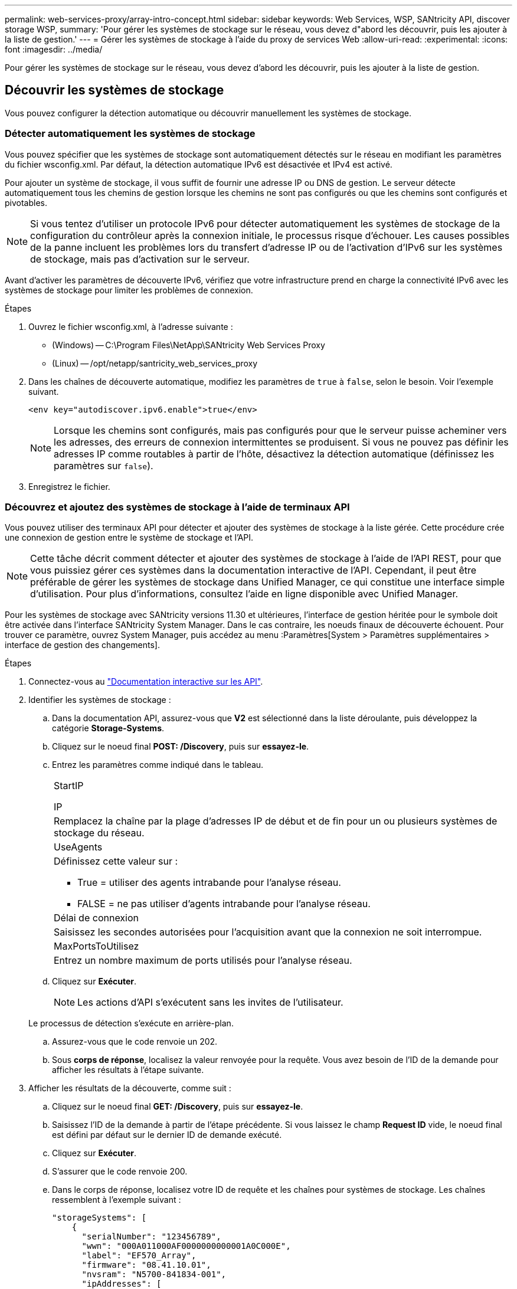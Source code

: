 ---
permalink: web-services-proxy/array-intro-concept.html 
sidebar: sidebar 
keywords: Web Services, WSP, SANtricity API, discover storage WSP, 
summary: 'Pour gérer les systèmes de stockage sur le réseau, vous devez d"abord les découvrir, puis les ajouter à la liste de gestion.' 
---
= Gérer les systèmes de stockage à l'aide du proxy de services Web
:allow-uri-read: 
:experimental: 
:icons: font
:imagesdir: ../media/


[role="lead"]
Pour gérer les systèmes de stockage sur le réseau, vous devez d'abord les découvrir, puis les ajouter à la liste de gestion.



== Découvrir les systèmes de stockage

Vous pouvez configurer la détection automatique ou découvrir manuellement les systèmes de stockage.



=== Détecter automatiquement les systèmes de stockage

Vous pouvez spécifier que les systèmes de stockage sont automatiquement détectés sur le réseau en modifiant les paramètres du fichier wsconfig.xml. Par défaut, la détection automatique IPv6 est désactivée et IPv4 est activé.

Pour ajouter un système de stockage, il vous suffit de fournir une adresse IP ou DNS de gestion. Le serveur détecte automatiquement tous les chemins de gestion lorsque les chemins ne sont pas configurés ou que les chemins sont configurés et pivotables.


NOTE: Si vous tentez d'utiliser un protocole IPv6 pour détecter automatiquement les systèmes de stockage de la configuration du contrôleur après la connexion initiale, le processus risque d'échouer. Les causes possibles de la panne incluent les problèmes lors du transfert d'adresse IP ou de l'activation d'IPv6 sur les systèmes de stockage, mais pas d'activation sur le serveur.

Avant d'activer les paramètres de découverte IPv6, vérifiez que votre infrastructure prend en charge la connectivité IPv6 avec les systèmes de stockage pour limiter les problèmes de connexion.

.Étapes
. Ouvrez le fichier wsconfig.xml, à l'adresse suivante :
+
** (Windows) -- C:\Program Files\NetApp\SANtricity Web Services Proxy
** (Linux) -- /opt/netapp/santricity_web_services_proxy


. Dans les chaînes de découverte automatique, modifiez les paramètres de `true` à `false`, selon le besoin. Voir l'exemple suivant.
+
[listing]
----
<env key="autodiscover.ipv6.enable">true</env>
----
+

NOTE: Lorsque les chemins sont configurés, mais pas configurés pour que le serveur puisse acheminer vers les adresses, des erreurs de connexion intermittentes se produisent. Si vous ne pouvez pas définir les adresses IP comme routables à partir de l'hôte, désactivez la détection automatique (définissez les paramètres sur `false`).

. Enregistrez le fichier.




=== Découvrez et ajoutez des systèmes de stockage à l'aide de terminaux API

Vous pouvez utiliser des terminaux API pour détecter et ajouter des systèmes de stockage à la liste gérée. Cette procédure crée une connexion de gestion entre le système de stockage et l'API.


NOTE: Cette tâche décrit comment détecter et ajouter des systèmes de stockage à l'aide de l'API REST, pour que vous puissiez gérer ces systèmes dans la documentation interactive de l'API. Cependant, il peut être préférable de gérer les systèmes de stockage dans Unified Manager, ce qui constitue une interface simple d'utilisation. Pour plus d'informations, consultez l'aide en ligne disponible avec Unified Manager.

Pour les systèmes de stockage avec SANtricity versions 11.30 et ultérieures, l'interface de gestion héritée pour le symbole doit être activée dans l'interface SANtricity System Manager. Dans le cas contraire, les noeuds finaux de découverte échouent. Pour trouver ce paramètre, ouvrez System Manager, puis accédez au menu :Paramètres[System > Paramètres supplémentaires > interface de gestion des changements].

.Étapes
. Connectez-vous au link:install-login-task.html["Documentation interactive sur les API"].
. Identifier les systèmes de stockage :
+
.. Dans la documentation API, assurez-vous que *V2* est sélectionné dans la liste déroulante, puis développez la catégorie *Storage-Systems*.
.. Cliquez sur le noeud final *POST: /Discovery*, puis sur *essayez-le*.
.. Entrez les paramètres comme indiqué dans le tableau.
+
|===


 a| 
StartIP

IP
 a| 
Remplacez la chaîne par la plage d'adresses IP de début et de fin pour un ou plusieurs systèmes de stockage du réseau.



 a| 
UseAgents
 a| 
Définissez cette valeur sur :

*** True = utiliser des agents intrabande pour l'analyse réseau.
*** FALSE = ne pas utiliser d'agents intrabande pour l'analyse réseau.




 a| 
Délai de connexion
 a| 
Saisissez les secondes autorisées pour l'acquisition avant que la connexion ne soit interrompue.



 a| 
MaxPortsToUtilisez
 a| 
Entrez un nombre maximum de ports utilisés pour l'analyse réseau.

|===
.. Cliquez sur *Exécuter*.
+

NOTE: Les actions d'API s'exécutent sans les invites de l'utilisateur.

+
Le processus de détection s'exécute en arrière-plan.

.. Assurez-vous que le code renvoie un 202.
.. Sous *corps de réponse*, localisez la valeur renvoyée pour la requête. Vous avez besoin de l'ID de la demande pour afficher les résultats à l'étape suivante.


. Afficher les résultats de la découverte, comme suit :
+
.. Cliquez sur le noeud final *GET: /Discovery*, puis sur *essayez-le*.
.. Saisissez l'ID de la demande à partir de l'étape précédente. Si vous laissez le champ *Request ID* vide, le noeud final est défini par défaut sur le dernier ID de demande exécuté.
.. Cliquez sur *Exécuter*.
.. S'assurer que le code renvoie 200.
.. Dans le corps de réponse, localisez votre ID de requête et les chaînes pour systèmes de stockage. Les chaînes ressemblent à l'exemple suivant :
+
[listing]
----
"storageSystems": [
    {
      "serialNumber": "123456789",
      "wwn": "000A011000AF0000000000001A0C000E",
      "label": "EF570_Array",
      "firmware": "08.41.10.01",
      "nvsram": "N5700-841834-001",
      "ipAddresses": [
        "10.xxx.xx.213",
        "10.xxx.xx.214"
      ],
----
.. Notez les valeurs wwn, label et IPadresses. Vous en avez besoin pour l'étape suivante.


. Ajout de systèmes de stockage de la manière suivante :
+
.. Cliquez sur le noeud final *POST: /Storage-system*, puis sur *essayez-le*.
.. Entrez les paramètres comme indiqué dans le tableau.
+
|===


 a| 
id
 a| 
Entrez un nom unique pour ce système de stockage. Vous pouvez saisir le libellé (affiché dans la réponse de GET: /Discovery), mais le nom peut être n'importe quelle chaîne que vous choisissez. Si vous ne fournissez pas de valeur pour ce champ, Web Services attribue automatiquement un identifiant unique.



 a| 
Adresses des contrôleurs
 a| 
Entrez les adresses IP affichées dans la réponse pour OBTENIR : /Discovery. Pour les doubles contrôleurs, séparez les adresses IP par une virgule. Par exemple :

`"IP address 1","IP address 2"`



 a| 
validation
 a| 
Entrez `true`, Afin de recevoir une confirmation que les services Web peuvent se connecter au système de stockage.



 a| 
mot de passe
 a| 
Entrez le mot de passe d'administration du système de stockage.



 a| 
wwn
 a| 
Entrez le WWN du système de stockage (affiché dans la réponse de GET: /Discovery).

|===
.. Supprimez toutes les chaînes après `"enableTrace": true`, de sorte que l'ensemble de la chaîne soit similaire à l'exemple suivant :
+
[listing]
----
{
  "id": "EF570_Array",
  "controllerAddresses": [
    "Controller-A-Mgmt-IP","Controller-B-Mgmt_IP"
  ],
  "validate":true,
  "password": "array-admin-password",
  "wwn": "000A011000AF0000000000001A0C000E",
  "enableTrace": true
}
----
.. Cliquez sur *Exécuter*.
.. Assurez-vous que le code de réponse est 201, ce qui indique que le noeud final a été exécuté avec succès.
+
Le noeud final *Post: /Storage-Systems* est mis en file d'attente. Vous pouvez afficher les résultats à l'aide du noeud final *GET: /Storage-Systems* à l'étape suivante.



. Confirmez l'ajout de la liste comme suit :
+
.. Cliquez sur le noeud final *GET: /Storage-system*.
+
Aucun paramètre n'est requis.

.. Cliquez sur *Exécuter*.
.. Assurez-vous que la réponse du code est 200, ce qui indique que le noeud final a été exécuté avec succès.
.. Dans le corps de réponse, recherchez les détails relatifs au système de stockage. Les valeurs renvoyées indiquent qu'elles ont été correctement ajoutées à la liste des matrices gérées, comme dans l'exemple suivant :
+
[listing]
----
[
  {
    "id": "EF570_Array",
    "name": "EF570_Array",
    "wwn": "000A011000AF0000000000001A0C000E",
    "passwordStatus": "valid",
    "passwordSet": true,
    "status": "optimal",
    "ip1": "10.xxx.xx.213",
    "ip2": "10.xxx.xx.214",
    "managementPaths": [
      "10.xxx.xx.213",
      "10.xxx.xx.214"
  ]
  }
]
----






== Évolutivité verticale du nombre de systèmes de stockage gérés

Par défaut, l'API peut gérer jusqu'à 100 systèmes de stockage. Si vous devez gérer davantage de mémoire, vous devez augmenter les exigences de mémoire du serveur.

Le serveur est configuré pour utiliser 512 Mo de mémoire. Pour chaque 100 systèmes de stockage supplémentaires de votre réseau, ajoutez 250 Mo à ce nombre. N'ajoutez pas plus de mémoire que ce que vous avez physiquement. Prévoyez suffisamment d'espace supplémentaire pour votre système d'exploitation et d'autres applications.


NOTE: La taille par défaut du cache est de 8,192 événements. L'utilisation approximative des données pour le cache d'événements MEL est de 1 Mo pour chaque 8,192 événements. Par conséquent, en conservant les valeurs par défaut, l'utilisation du cache doit être d'environ 1 Mo pour un système de stockage.


NOTE: Outre la mémoire, le proxy utilise des ports réseau pour chaque système de stockage. Linux et Windows considèrent les ports réseau comme des descripteurs de fichiers. Par mesure de sécurité, la plupart des systèmes d'exploitation limitent le nombre de descripteurs de fichier ouverts qu'un processus ou un utilisateur peut ouvrir à la fois. En particulier dans les environnements Linux, où les connexions TCP ouvertes sont considérées comme des descripteurs de fichier, le proxy de services Web peut facilement dépasser cette limite. Comme le correctif dépend du système, vous devez vous reporter à la documentation de votre système d'exploitation pour savoir comment augmenter cette valeur.

.Étapes
. Effectuez l'une des opérations suivantes :
+
** Sous Windows, accédez au fichier appserver64.init. Localiser la ligne, `vmarg.3=-Xmx512M`
** Sous Linux, accédez au fichier webserver.sh. Localiser la ligne, `JAVA_OPTIONS="-Xmx512M"`


. Pour augmenter la mémoire, remplacez `512` Avec la mémoire souhaitée en Mo.
. Enregistrez le fichier.

